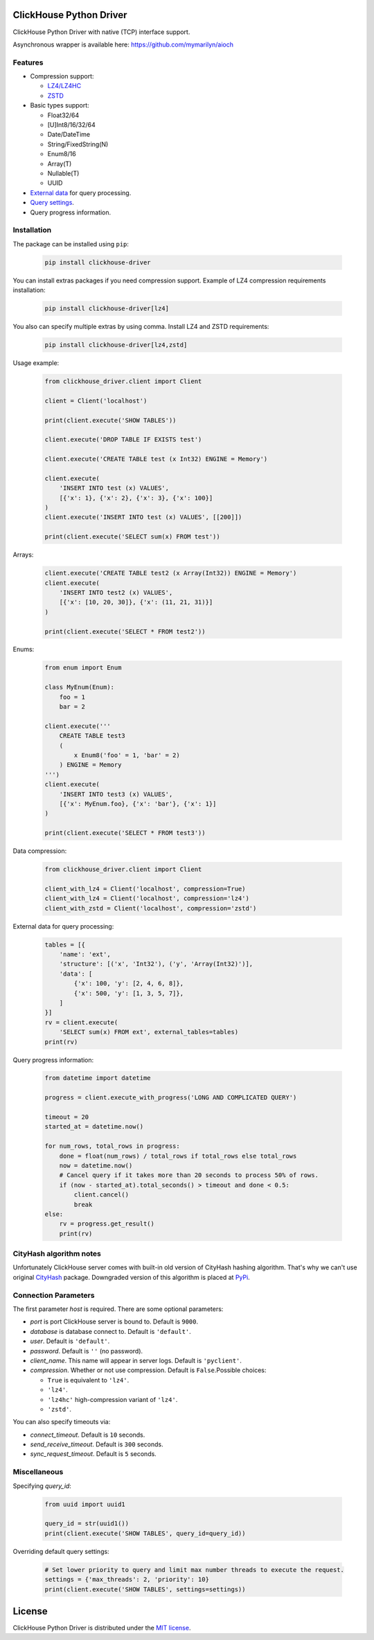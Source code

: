 ClickHouse Python Driver
========================

ClickHouse Python Driver with native (TCP) interface support.

.. image:: https://coveralls.io/repos/github/mymarilyn/clickhouse-driver/badge.svg?branch=master
    :target: https://coveralls.io/github/mymarilyn/clickhouse-driver?branch=master

.. image:: https://travis-ci.org/mymarilyn/clickhouse-driver.svg?branch=master
   :target: https://travis-ci.org/mymarilyn/clickhouse-driver

Asynchronous wrapper is available here: https://github.com/mymarilyn/aioch

Features
--------

- Compression support:

  * `LZ4/LZ4HC <http://www.lz4.org/>`_
  * `ZSTD <https://facebook.github.io/zstd/>`_

- Basic types support:

  * Float32/64
  * [U]Int8/16/32/64
  * Date/DateTime
  * String/FixedString(N)
  * Enum8/16
  * Array(T)
  * Nullable(T)
  * UUID

- `External data <https://clickhouse.yandex/docs/en/single/index.html#external-data-for-query-processing>`_ for query processing.

- `Query settings <https://clickhouse.yandex/docs/en/single/index.html#document-operations/settings/index>`_.

- Query progress information.


Installation
------------

The package can be installed using ``pip``:

    .. code-block:: bash

       pip install clickhouse-driver

You can install extras packages if you need compression support. Example of
LZ4 compression requirements installation:

    .. code-block:: bash

       pip install clickhouse-driver[lz4]

You also can specify multiple extras by using comma.
Install LZ4 and ZSTD requirements:

    .. code-block:: bash

       pip install clickhouse-driver[lz4,zstd]


Usage example:

    .. code-block:: python

        from clickhouse_driver.client import Client

        client = Client('localhost')

        print(client.execute('SHOW TABLES'))

        client.execute('DROP TABLE IF EXISTS test')

        client.execute('CREATE TABLE test (x Int32) ENGINE = Memory')

        client.execute(
            'INSERT INTO test (x) VALUES',
            [{'x': 1}, {'x': 2}, {'x': 3}, {'x': 100}]
        )
        client.execute('INSERT INTO test (x) VALUES', [[200]])

        print(client.execute('SELECT sum(x) FROM test'))

Arrays:

    .. code-block:: python

        client.execute('CREATE TABLE test2 (x Array(Int32)) ENGINE = Memory')
        client.execute(
            'INSERT INTO test2 (x) VALUES',
            [{'x': [10, 20, 30]}, {'x': (11, 21, 31)}]
        )

        print(client.execute('SELECT * FROM test2'))

Enums:

    .. code-block:: python

        from enum import Enum

        class MyEnum(Enum):
            foo = 1
            bar = 2

        client.execute('''
            CREATE TABLE test3
            (
                x Enum8('foo' = 1, 'bar' = 2)
            ) ENGINE = Memory
        ''')
        client.execute(
            'INSERT INTO test3 (x) VALUES',
            [{'x': MyEnum.foo}, {'x': 'bar'}, {'x': 1}]
        )

        print(client.execute('SELECT * FROM test3'))


Data compression:

    .. code-block:: python

        from clickhouse_driver.client import Client

        client_with_lz4 = Client('localhost', compression=True)
        client_with_lz4 = Client('localhost', compression='lz4')
        client_with_zstd = Client('localhost', compression='zstd')

External data for query processing:

    .. code-block:: python

        tables = [{
            'name': 'ext',
            'structure': [('x', 'Int32'), ('y', 'Array(Int32)')],
            'data': [
                {'x': 100, 'y': [2, 4, 6, 8]},
                {'x': 500, 'y': [1, 3, 5, 7]},
            ]
        }]
        rv = client.execute(
            'SELECT sum(x) FROM ext', external_tables=tables)
        print(rv)


Query progress information:

    .. code-block:: python

        from datetime import datetime

        progress = client.execute_with_progress('LONG AND COMPLICATED QUERY')

        timeout = 20
        started_at = datetime.now()

        for num_rows, total_rows in progress:
            done = float(num_rows) / total_rows if total_rows else total_rows
            now = datetime.now()
            # Cancel query if it takes more than 20 seconds to process 50% of rows.
            if (now - started_at).total_seconds() > timeout and done < 0.5:
                client.cancel()
                break
        else:
            rv = progress.get_result()
            print(rv)


CityHash algorithm notes
------------------------

Unfortunately ClickHouse server comes with built-in old version of CityHash
hashing algorithm. That's why we can't use original
`CityHash <http://pypi.python.org/cityhash>`_ package. Downgraded version of
this algorithm is placed at `PyPi <https://pypi.python.org/pypi/clickhouse-cityhash>`_.


Connection Parameters
---------------------

The first parameter *host* is required. There are some optional parameters:

- *port* is port ClickHouse server is bound to. Default is ``9000``.
- *database* is database connect to. Default is ``'default'``.
- *user*. Default is ``'default'``.
- *password*. Default is ``''`` (no password).
- *client_name*. This name will appear in server logs. Default is ``'pyclient'``.
- *compression*. Whether or not use compression. Default is ``False``.Possible choices:

  * ``True`` is equivalent to ``'lz4'``.
  * ``'lz4'``.
  * ``'lz4hc'`` high-compression variant of ``'lz4'``.
  * ``'zstd'``.


You can also specify timeouts via:

- *connect_timeout*. Default is ``10`` seconds.
- *send_receive_timeout*. Default is ``300`` seconds.
- *sync_request_timeout*. Default is ``5`` seconds.


Miscellaneous
-------------

Specifying `query_id`:

    .. code-block:: python

        from uuid import uuid1

        query_id = str(uuid1())
        print(client.execute('SHOW TABLES', query_id=query_id))

Overriding default query settings:

    .. code-block:: python

        # Set lower priority to query and limit max number threads to execute the request.
        settings = {'max_threads': 2, 'priority': 10}
        print(client.execute('SHOW TABLES', settings=settings))


License
=======

ClickHouse Python Driver is distributed under the `MIT license
<http://www.opensource.org/licenses/mit-license.php>`_.